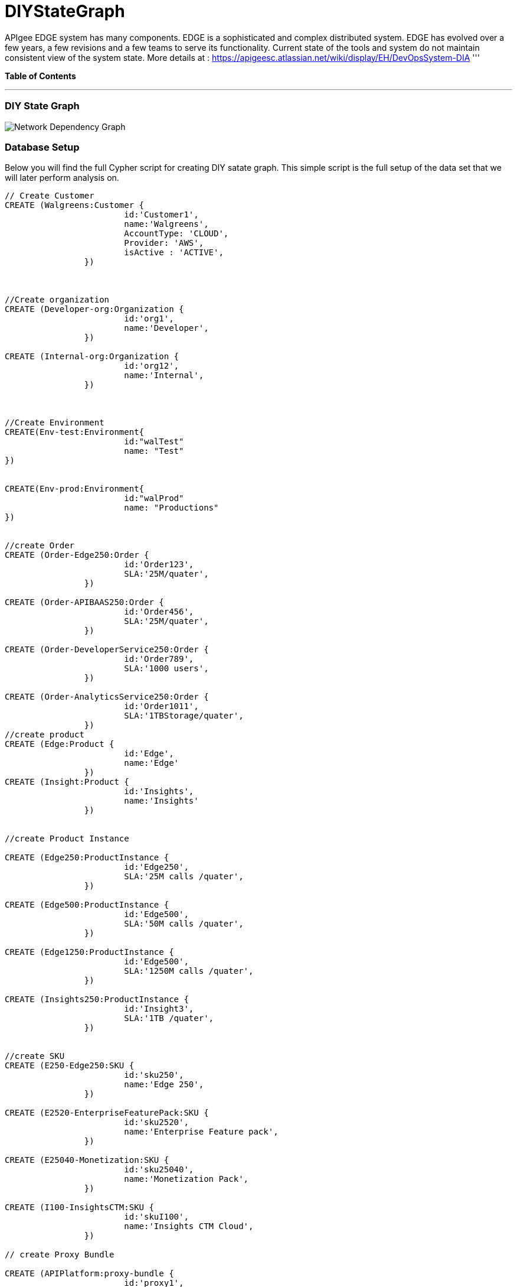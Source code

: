 = DIYStateGraph

APIgee EDGE system has many components. EDGE is a sophisticated and complex distributed system. EDGE has evolved over a few years, a few revisions and a few teams to serve its functionality. Current state of the tools and system do not maintain consistent view of the system state.
More details at : https://apigeesc.atlassian.net/wiki/display/EH/DevOpsSystem-DIA
'''

*Table of Contents*


'''

=== DIY State Graph

image::http://raw.github.com/neo4j-contrib/gists/master/other/images/datacenter-management-1.PNG[Network Dependency Graph]

=== Database Setup

Below you will find the full Cypher script for creating DIY satate graph. This simple script is the full setup of the data set that we will later perform analysis on.

//setup
[source,cypher]
----
// Create Customer
CREATE (Walgreens:Customer { 
			id:'Customer1', 
			name:'Walgreens',
			AccountType: 'CLOUD',
			Provider: 'AWS',
			isActive : 'ACTIVE',
		}) 
	
	
		
//Create organization
CREATE (Developer-org:Organization { 
			id:'org1', 
			name:'Developer',
		})

CREATE (Internal-org:Organization { 
			id:'org12', 
			name:'Internal',
		})


		
//Create Environment
CREATE(Env-test:Environment{
			id:"walTest"
			name: "Test"
})


CREATE(Env-prod:Environment{
			id:"walProd"
			name: "Productions"
})

		
//create Order
CREATE (Order-Edge250:Order { 
			id:'Order123', 
			SLA:'25M/quater',
		}) 

CREATE (Order-APIBAAS250:Order { 
			id:'Order456', 
			SLA:'25M/quater',
		})
		
CREATE (Order-DeveloperService250:Order { 
			id:'Order789', 
			SLA:'1000 users',
		})
		
CREATE (Order-AnalyticsService250:Order { 
			id:'Order1011', 
			SLA:'1TBStorage/quater',
		})	
//create product
CREATE (Edge:Product { 
			id:'Edge', 
			name:'Edge'
		})
CREATE (Insight:Product { 
			id:'Insights', 
			name:'Insights'
		})
		
		
//create Product Instance

CREATE (Edge250:ProductInstance { 
			id:'Edge250', 
			SLA:'25M calls /quater',
		})
		
CREATE (Edge500:ProductInstance { 
			id:'Edge500', 
			SLA:'50M calls /quater',
		})

CREATE (Edge1250:ProductInstance { 
			id:'Edge500', 
			SLA:'1250M calls /quater',
		})
		
CREATE (Insights250:ProductInstance { 
			id:'Insight3', 
			SLA:'1TB /quater',
		})
		

//create SKU		
CREATE (E250-Edge250:SKU { 
			id:'sku250',
			name:'Edge 250',
		})
		
CREATE (E2520-EnterpriseFeaturePack:SKU { 
			id:'sku2520',
			name:'Enterprise Feature pack',
		})
		
CREATE (E25040-Monetization:SKU { 
			id:'sku25040',
			name:'Monetization Pack',
		})

CREATE (I100-InsightsCTM:SKU { 
			id:'skuI100',
			name:'Insights CTM Cloud',
		})
		
// create Proxy Bundle

CREATE (APIPlatform:proxy-bundle { 
			id:'proxy1',
			name:'APIPlatform',
		})
		
CREATE (APIBAAS:proxy-bundle { 
			id:'proxy2',
			name:'API BAAS',
		})
		
CREATE (AnalyticsService:proxy-bundle { 
			id:'proxy3',
			name:'Analytics Service',
		})
		
		
//Create Component
CREATE (Message-Processor:Component { 
			id:'comp1',
			name:'Message Processor',
			type:'Dedicated'
		})
CREATE (Router:Component { 
			id:'comp2',
			name:'Router',
			type:'Shared'
		})

CREATE (Dynect:Component { 
			id:'comp3',
			name:'Dynect',
			type:'Shared'
		})

CREATE (ELB:Component { 
			id:'comp4',
			name:'ELB',
			type:'Dedicated'
		})

CREATE (Cassandra:Component { 
			id:'comp5',
			name:'Cassandra',
			type:'Shared'
		})
		
CREATE (UserGrid-tomcat:Component { 
			id:'comp6',
			name:'tomcat',
			type:'Dedicated',
		})		
CREATE (UserGrid-Cassandra:Component { 
			id:'comp7',
			name:'User grid Cassandra',
			type:'Shared'
		})

//create provider		
CREATE (AWS:Provider {
			id:'provider-aws',
			name:'AWS',
			Type:"public"
		})
CREATE (RackSpace:Provider {
			id:'provider-rackspace',
			name:'RackSpace',
			Type:"private"
		})


//create Compute/storage/network Instance Type
CREATE (c3.xlarge:ComputeInstance {
			id:'aws-instance1',
			UUID:'ABCD',
			Type:'compute',
			Size:'Xlarge',
			vCpu:'4',
			Memory:'7.5GB',
			SSD:'2X40'
			
		})
CREATE (i2.xlarge:ComputeInstance {
			id:'aws-instance2',
			UUID:'ABCDE',
			Type:'Storage',
			Size:'Xlarge',
			vCpu:'4',
			Memory:'20GB',
			SSD:'1X800'
			
		})
		
CREATE (r1.large:ComputeInstance {
			id:'rackspace-instance3',
			UUID:'ABCDF',
			Type:'compute',
			Size:'large',
			vCpu:'4',
			Memory:'8GB',
			SSD:'1X40'
			
		})		

//Connect customer to orgs
CREATE ((Developer-org)-[:BELONG_TO]->(Walgreens)
CREATE ((Internal-org)-[:BELONG_TO]->(Walgreens)

//Connect Environment to org
CREATE ((Env-prod)-[:SUPPORTED_IN]->(Developer-org)
CREATE ((Env-test)-[:SUPPORTED_IN]->(Developer-org)
CREATE ((Env-prod)-[:SUPPORTED_IN]->(Internal-org)

//Connect Order to customer
CREATE ((Order-APIBAAS250)-[:PLACED_FOR]->(Walgreens)
CREATE ((Order-DeveloperService250)-[:PLACED_FOR]->(Walgreens)
CREATE ((Order-AnalyticsService250)-[:PLACED_FOR]->(Walgreens)


//Connect product instance with product TODO:add sla in connection property

CREATE ((Edge250)-[:INSTANCE_OF {SLA:'250M/Quater'}]->(Edge)
CREATE ((Edge500)-[:INSTANCE_OF {SLA:'500M/Quater'}]->(Edge)
CREATE ((Edge1250)-[:INSTANCE_OF {SLA:'1250M/Quater'}]->(Edge)
CREATE ((Insights250)-[:INSTANCE_OF {SLA:'1TB/Quater'}]->(Insight)

//connect SKU to product instance
CREATE ((Edge250)-[:OFFERS]->(E250-Edge250)
CREATE ((Edge250)-[:OFFERS]->(E2520-EnterpriseFeaturePack)
CREATE ((Edge250)-[:OFFERS]->(E25040-Monetization)
CREATE ((Insights250)-[:OFFERS]->(I100-InsightsCTM)

//connect proxy bundle with SKU

CREATE ((APIPlatform)-[:BUNDLES {Quantity:'2'}]->(Message-Processor)-[:SERVES]->(Edge250)
CREATE ((APIPlatform)-[:BUNDLES {Quantity:'4'}]->(Message-Processor)-[:SERVES]->(Edge500)

CREATE ((APIPlatform)-[:BUNDLES {Quantity:'2'}]->(Router)-[:SERVES]->(Edge250)
CREATE ((APIPlatform)-[:BUNDLES {Quantity:'4'}]->(Router)-[:SERVES]->(Edge500)

CREATE ((APIPlatform)-[:BUNDLES {Quantity:'1'}]->(Dynect)-[:SERVES]->(Edge250)
CREATE ((APIPlatform)-[:BUNDLES {Quantity:'1'}]->(Dynect)-[:SERVES]->(Edge500)

CREATE ((APIPlatform)-[:BUNDLES {Quantity:'2'}]->(ELB)-[:SERVES]->(Edge250)
CREATE ((APIPlatform)-[:BUNDLES {Quantity:'2'}]->(ELB)-[:SERVES]->(Edge500)

CREATE ((APIPlatform)-[:BUNDLES {Quantity:'6'}]->(Cassandra)-[:SERVES]->(Edge250)
CREATE ((APIPlatform)-[:BUNDLES {Quantity:'6'}]->(Cassandra)-[:SERVES]->(Edge500)

CREATE ((APIBAAS)-[:BUNDLES {Quantity:'2'}]->(UserGrid-tomcat)-[:SERVES]->(Edge250)
CREATE ((APIBAAS)-[:BUNDLES {Quantity:'4'}]->(UserGrid-tomcat)-[:SERVES]->(Edge500)

CREATE ((APIBAAS)-[:BUNDLES {Quantity:'2'}]->(UserGrid-Cassandra)-[:SERVES]->(Edge250)
CREATE ((APIBAAS)-[:BUNDLES {Quantity:'4'}]->(UserGrid-Cassandra)-[:SERVES]->(Edge500)


RETURN *

----

'''

=== Interactive Graph Visualization
//graph

'''

=== ACME's Network Inventory

The query below generates a data table that gives a quick overview of ACME's network infrastructure.

[source,cypher]
----
MATCH 	(n) 
RETURN 	labels(n)[0] as type,
		count(*) as count, 
		collect(n.host) as names
----

//table

'''

=== Find direct dependencies of all public websites

The query below queries the data model to find all business web applications that are on the public facing internet for ACME.

[source,cypher]
----
MATCH 		(website)-[:DEPENDS_ON]->(downstream)
WHERE		website.system = "INTERNET"
RETURN 		website.host as Host, 
			collect(downstream.host) as Dependencies
ORDER BY 	Host
----

//table

'''

=== Find direct dependencies of all internal websites

The query below queries the data model to find all business websites that are on the private intranet for ACME.

[source,cypher]
----
MATCH 		(website)-[:DEPENDS_ON]->(downstream)
WHERE		website.system = "INTRANET"
RETURN 		website.host as Host, 
			collect(downstream.host) as Dependencies
ORDER BY 	Host
----

//table

'''

=== Find the most depended-upon component

The query below finds the most heavily relied upon component within ACME's network infrastructure. As expected, the most depended upon component is the SAN (Storage Area Network).

[source,cypher]
----
MATCH 		(n)<-[:DEPENDS_ON*]-(dependent)
RETURN 		n.host as Host, 
			count(DISTINCT dependent) AS Dependents
ORDER BY 	Dependents DESC
LIMIT 		1
----

//table

'''

=== Find dependency chain for business critical components:  CRM

The query below finds the path of dependent components from left to right for ACME's CRM application. If ACME's CRM (Customer Relationship Management) application goes down it will cause significant impacts to its business. If any one of the components to the right of the CRM hostname fails, the CRM application will fail.

[source,cypher]
----
MATCH 		(dependency)<-[:DEPENDS_ON*]-(dependent)
WITH 		dependency, count(DISTINCT dependent) AS Dependents
ORDER BY 	Dependents DESC
LIMIT		1
WITH		dependency
MATCH 		p=(resource)-[:DEPENDS_ON*]->(dependency)
WHERE		resource.system = "CRM"
RETURN		"[" + head(nodes(p)).host + "]" + 
			reduce(s = "", n in tail(nodes(p)) | s + " -> " + "[" + n.host + "]") as Chain
----

//table

'''

=== Find dependency chain for business critical components:  ERP

The query below finds the path of dependent components from left to right for ACME's ERP (Enterprise Resource Planning) application. The ERP application represents an array of business resources dedicated to supporting ongoing business activities at ACME, including finance and supply chain management. If ACME's ERP application goes down it will cause significant impacts to its business. If any one of the components to the right of the ERP hostname fails, then the ERP application will fail. This failure will cause revenue impacts since ACME's business relies on this system to conduct business.

[source,cypher]
----
MATCH 		(dependency)<-[:DEPENDS_ON*]-(dependent)
WITH 		dependency, count(DISTINCT dependent) AS Dependents
ORDER BY 	Dependents DESC
LIMIT		1
WITH		dependency
MATCH 		p=(resource)-[:DEPENDS_ON*]->(dependency)
WHERE		resource.system = "ERP"
RETURN		"[" + head(nodes(p)).host + "]" + 
			reduce(s = "", n in tail(nodes(p)) | s + " -> " + "[" + n.host + "]") as Chain
----

//table

'''

=== Find dependency chain for business critical components: Data Warehouse

The query below finds the path of dependent components from left to right for ACME's DW (Data Warehouse) application. The DW application represents an array of business intelligence resources dedicated to supporting time-sensitive analytical processes at ACME. If ACME's DW application goes down it will cause significant impacts to the business operations at ACME on the technical side. If any one of the components to the right of the DW hostname fails, then the DW application will fail. This failure will cause public facing websites like the eCommerce application to not reflect the latest available data from ACME's ERP application.

[source,cypher]
----
MATCH 		(dependency)<-[:DEPENDS_ON*]-(dependent)
WITH 		dependency, count(DISTINCT dependent) AS Dependents
ORDER BY 	Dependents DESC
LIMIT		1
WITH		dependency
MATCH 		p=(resource)-[:DEPENDS_ON*]->(dependency)
WHERE		resource.system = "DW"
RETURN		"[" + head(nodes(p)).host + "]" + 
			reduce(s = "", n in tail(nodes(p)) | s + " -> " + "[" + n.host + "]") as Chain
----

//table

=== Find the impact of the removal of a network component : Hardware Server

The query below finds the applications depending on ACME's HARDWARE-SERVER-3. In case a network administrator wants to plan an intervention on the server, he has to know what will be the applications impacted. This way he can warn the applications users.

[source,cypher]
----
MATCH (application:Application)-[:DEPENDS_ON*]->(server)
WHERE       server.host = "HARDWARE-SERVER-3"
RETURN  application.type as Type,
        application.host as Host
----

//table
